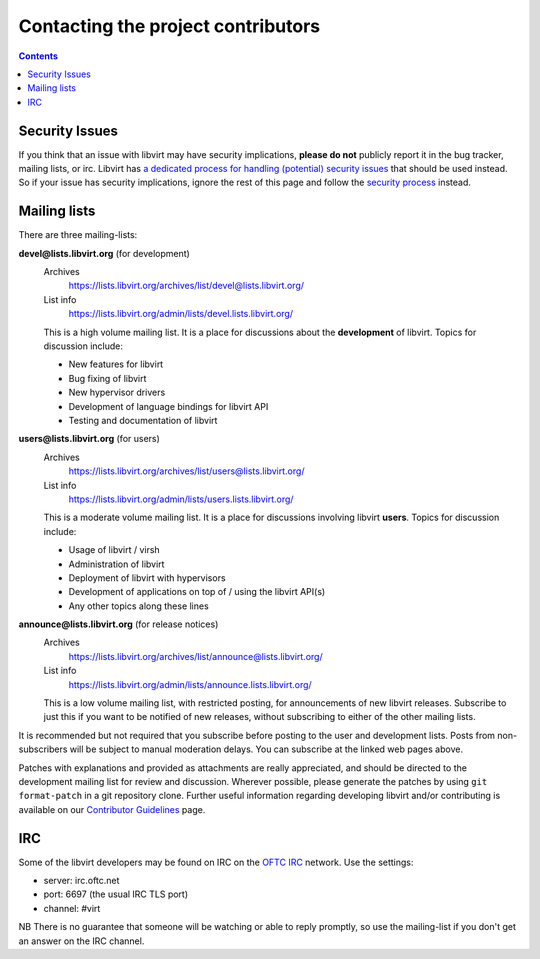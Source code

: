 ===================================
Contacting the project contributors
===================================

.. contents::

Security Issues
---------------

If you think that an issue with libvirt may have security implications, **please
do not** publicly report it in the bug tracker, mailing lists, or irc. Libvirt
has `a dedicated process for handling (potential) security
issues <securityprocess.html>`__ that should be used instead. So if your issue
has security implications, ignore the rest of this page and follow the `security
process <securityprocess.html>`__ instead.

Mailing lists
-------------

There are three mailing-lists:

**devel@lists.libvirt.org** (for development)
   Archives
     https://lists.libvirt.org/archives/list/devel@lists.libvirt.org/
   List info
     https://lists.libvirt.org/admin/lists/devel.lists.libvirt.org/

   This is a high volume mailing list. It is a place for discussions about the
   **development** of libvirt.
   Topics for discussion include:

   -  New features for libvirt
   -  Bug fixing of libvirt
   -  New hypervisor drivers
   -  Development of language bindings for libvirt API
   -  Testing and documentation of libvirt

**users@lists.libvirt.org** (for users)
   Archives
     https://lists.libvirt.org/archives/list/users@lists.libvirt.org/
   List info
     https://lists.libvirt.org/admin/lists/users.lists.libvirt.org/

   This is a moderate volume mailing list. It is a place for discussions
   involving libvirt **users**.
   Topics for discussion include:

   -  Usage of libvirt / virsh
   -  Administration of libvirt
   -  Deployment of libvirt with hypervisors
   -  Development of applications on top of / using the libvirt API(s)
   -  Any other topics along these lines

**announce@lists.libvirt.org** (for release notices)
   Archives
     https://lists.libvirt.org/archives/list/announce@lists.libvirt.org/
   List info
     https://lists.libvirt.org/admin/lists/announce.lists.libvirt.org/

   This is a low volume mailing list, with restricted posting, for announcements
   of new libvirt releases.
   Subscribe to just this if you want to be notified of new releases, without
   subscribing to either of the other mailing lists.

It is recommended but not required that you subscribe before posting to the user
and development lists. Posts from non-subscribers will be subject to manual
moderation delays. You can subscribe at the linked web pages above.

Patches with explanations and provided as attachments are really appreciated,
and should be directed to the development mailing list for review and
discussion. Wherever possible, please generate the patches by using
``git format-patch`` in a git repository clone. Further useful information
regarding developing libvirt and/or contributing is available on our
`Contributor Guidelines <hacking.html>`__ page.

IRC
---

Some of the libvirt developers may be found on IRC on the `OFTC
IRC <https://oftc.net>`__ network. Use the settings:

-  server: irc.oftc.net
-  port: 6697 (the usual IRC TLS port)
-  channel: #virt

NB There is no guarantee that someone will be watching or able to reply
promptly, so use the mailing-list if you don't get an answer on the IRC channel.
